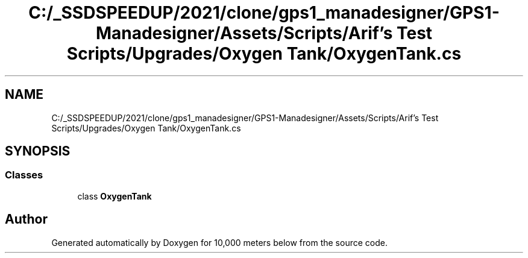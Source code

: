 .TH "C:/_SSDSPEEDUP/2021/clone/gps1_manadesigner/GPS1-Manadesigner/Assets/Scripts/Arif's Test Scripts/Upgrades/Oxygen Tank/OxygenTank.cs" 3 "Sun Dec 12 2021" "10,000 meters below" \" -*- nroff -*-
.ad l
.nh
.SH NAME
C:/_SSDSPEEDUP/2021/clone/gps1_manadesigner/GPS1-Manadesigner/Assets/Scripts/Arif's Test Scripts/Upgrades/Oxygen Tank/OxygenTank.cs
.SH SYNOPSIS
.br
.PP
.SS "Classes"

.in +1c
.ti -1c
.RI "class \fBOxygenTank\fP"
.br
.in -1c
.SH "Author"
.PP 
Generated automatically by Doxygen for 10,000 meters below from the source code\&.

